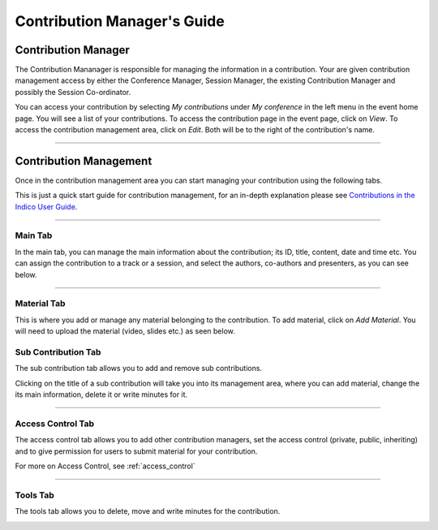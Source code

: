 ============================
Contribution Manager's Guide
============================

--------------------
Contribution Manager
--------------------

The Contribution Mananager is responsible for managing
the information in a contribution. Your are given contribution
management access by either the Conference Manager, Session
Manager, the existing Contribution Manager and possibly the Session
Co-ordinator.

You can access your contribution by selecting *My contributions* under
*My conference* in the left menu in the event home page. You will see
a list of your contributions. To access the contribution page in the event
page, click on *View*. To access the contribution management area, click
on *Edit*. Both will be to the right of the contribution's name.

|image10|

--------------

-----------------------
Contribution Management
-----------------------

Once in the contribution management area you can start managing
your contribution using the following tabs.

This is just a quick start guide for contribution management, for
an in-depth explanation please see `Contributions in the Indico
User Guide <../../UserGuide/Conferences.html#contributions-management>`_.

--------------

Main Tab
~~~~~~~~

In the main tab, you can manage the main information about the contribution;
its ID, title, content, date and time etc. You can assign the contribution
to a track or a session, and select the authors, co-authors and presenters,
as you can see below.

|image4|

--------------

Material Tab
~~~~~~~~~~~~

This is where you add or manage any material belonging to the contribution.
To add material, click on *Add Material*. You will need to upload the material
(video, slides etc.) as seen below.

|image8|

Sub Contribution Tab
~~~~~~~~~~~~~~~~~~~~

The sub contribution tab allows you to add and remove sub
contributions.

|image9|

Clicking on the title of a sub contribution will take you into
its management area, where you can add material, change the its main
information, delete it or write minutes for it.

|image3|

--------------

Access Control Tab
~~~~~~~~~~~~~~~~~~

The access control tab allows you to add other contribution
managers, set the access control (private, public, inheriting) and to give
permission for users to submit material for your contribution.

|image5|

For more on Access Control, see :ref:`access_control`

--------------

Tools Tab
~~~~~~~~~

The tools tab allows you to delete, move and write minutes for the
contribution.

|image7|


.. |image1| image:: QSPics/pen.png
.. |image3| image:: QSPics/contco.png
.. |image4| image:: QSPics/subcont.png
.. |image5| image:: QSPics/contac.png
.. |image7| image:: QSPics/conttool.png
.. |image8| image:: QSPics/contmaterial.png
.. |image9| image:: QSPics/contsubcont.png
.. |image10| image:: QSPics/accesscont.png
